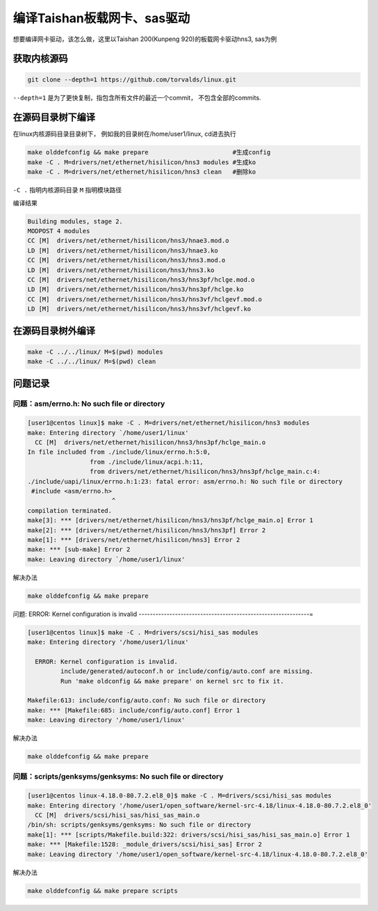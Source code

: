 ********************************
编译Taishan板载网卡、sas驱动
********************************

想要编译网卡驱动，该怎么做，这里以Taishan 200(Kunpeng 920)的板载网卡驱动hns3, sas为例

获取内核源码
====================

.. code-block:: shell

    git clone --depth=1 https://github.com/torvalds/linux.git


``--depth=1`` 是为了更快复制，指包含所有文件的最近一个commit， 不包含全部的commits.


在源码目录树下编译
====================

在linux内核源码目录目录树下， 例如我的目录树在/home/user1/linux, cd进去执行

.. code-block:: shell

    make olddefconfig && make prepare                       #生成config
    make -C . M=drivers/net/ethernet/hisilicon/hns3 modules #生成ko
    make -C . M=drivers/net/ethernet/hisilicon/hns3 clean   #删除ko


..


``-C .`` 指明内核源码目录 ``M`` 指明模块路径

编译结果

.. code-block:: console

  Building modules, stage 2.
  MODPOST 4 modules
  CC [M]  drivers/net/ethernet/hisilicon/hns3/hnae3.mod.o
  LD [M]  drivers/net/ethernet/hisilicon/hns3/hnae3.ko
  CC [M]  drivers/net/ethernet/hisilicon/hns3/hns3.mod.o
  LD [M]  drivers/net/ethernet/hisilicon/hns3/hns3.ko
  CC [M]  drivers/net/ethernet/hisilicon/hns3/hns3pf/hclge.mod.o
  LD [M]  drivers/net/ethernet/hisilicon/hns3/hns3pf/hclge.ko
  CC [M]  drivers/net/ethernet/hisilicon/hns3/hns3vf/hclgevf.mod.o
  LD [M]  drivers/net/ethernet/hisilicon/hns3/hns3vf/hclgevf.ko


在源码目录树外编译
=====================

.. code-block:: shell

    make -C ../../linux/ M=$(pwd) modules
    make -C ../../linux/ M=$(pwd) clean


问题记录
================


问题：asm/errno.h: No such file or directory
-------------------------------------------------------------

.. code-block:: console

    [user1@centos linux]$ make -C . M=drivers/net/ethernet/hisilicon/hns3 modules
    make: Entering directory `/home/user1/linux'
      CC [M]  drivers/net/ethernet/hisilicon/hns3/hns3pf/hclge_main.o
    In file included from ./include/linux/errno.h:5:0,
                     from ./include/linux/acpi.h:11,
                     from drivers/net/ethernet/hisilicon/hns3/hns3pf/hclge_main.c:4:
    ./include/uapi/linux/errno.h:1:23: fatal error: asm/errno.h: No such file or directory
     #include <asm/errno.h>
                           ^
    compilation terminated.
    make[3]: *** [drivers/net/ethernet/hisilicon/hns3/hns3pf/hclge_main.o] Error 1
    make[2]: *** [drivers/net/ethernet/hisilicon/hns3/hns3pf] Error 2
    make[1]: *** [drivers/net/ethernet/hisilicon/hns3] Error 2
    make: *** [sub-make] Error 2
    make: Leaving directory `/home/user1/linux'

解决办法

.. code-block:: shell

    make olddefconfig && make prepare

问题: ERROR: Kernel configuration is invalid
-------------------------------------------------------------=

.. code-block:: console

    [user1@centos linux]$ make -C . M=drivers/scsi/hisi_sas modules
    make: Entering directory '/home/user1/linux'

      ERROR: Kernel configuration is invalid.
             include/generated/autoconf.h or include/config/auto.conf are missing.
             Run 'make oldconfig && make prepare' on kernel src to fix it.

    Makefile:613: include/config/auto.conf: No such file or directory
    make: *** [Makefile:685: include/config/auto.conf] Error 1
    make: Leaving directory '/home/user1/linux'


解决办法

.. code-block:: shell

    make olddefconfig && make prepare

问题：scripts/genksyms/genksyms: No such file or directory
-------------------------------------------------------------

.. code-block:: console

    [user1@centos linux-4.18.0-80.7.2.el8_0]$ make -C . M=drivers/scsi/hisi_sas modules
    make: Entering directory '/home/user1/open_software/kernel-src-4.18/linux-4.18.0-80.7.2.el8_0'
      CC [M]  drivers/scsi/hisi_sas/hisi_sas_main.o
    /bin/sh: scripts/genksyms/genksyms: No such file or directory
    make[1]: *** [scripts/Makefile.build:322: drivers/scsi/hisi_sas/hisi_sas_main.o] Error 1
    make: *** [Makefile:1528: _module_drivers/scsi/hisi_sas] Error 2
    make: Leaving directory '/home/user1/open_software/kernel-src-4.18/linux-4.18.0-80.7.2.el8_0'

解决办法

.. code-block:: shell

    make olddefconfig && make prepare scripts
